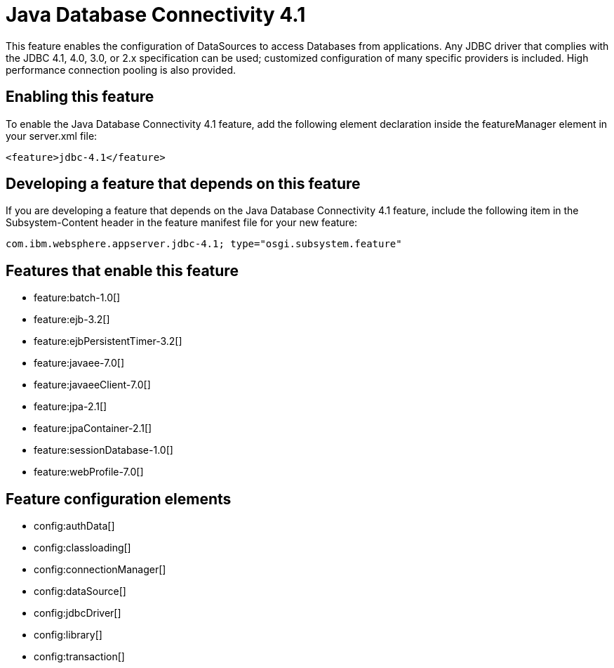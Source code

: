 = Java Database Connectivity 4.1
:stylesheet: ../feature.css
:linkcss: 
:nofooter: 

This feature enables the configuration of DataSources to access Databases from applications. Any JDBC driver that complies with the JDBC 4.1, 4.0, 3.0, or 2.x specification can be used; customized configuration of many specific providers is included. High performance connection pooling is also provided.

== Enabling this feature
To enable the Java Database Connectivity 4.1 feature, add the following element declaration inside the featureManager element in your server.xml file:


----
<feature>jdbc-4.1</feature>
----

== Developing a feature that depends on this feature
If you are developing a feature that depends on the Java Database Connectivity 4.1 feature, include the following item in the Subsystem-Content header in the feature manifest file for your new feature:


[source,]
----
com.ibm.websphere.appserver.jdbc-4.1; type="osgi.subsystem.feature"
----

== Features that enable this feature
* feature:batch-1.0[]
* feature:ejb-3.2[]
* feature:ejbPersistentTimer-3.2[]
* feature:javaee-7.0[]
* feature:javaeeClient-7.0[]
* feature:jpa-2.1[]
* feature:jpaContainer-2.1[]
* feature:sessionDatabase-1.0[]
* feature:webProfile-7.0[]

== Feature configuration elements
* config:authData[]
* config:classloading[]
* config:connectionManager[]
* config:dataSource[]
* config:jdbcDriver[]
* config:library[]
* config:transaction[]
